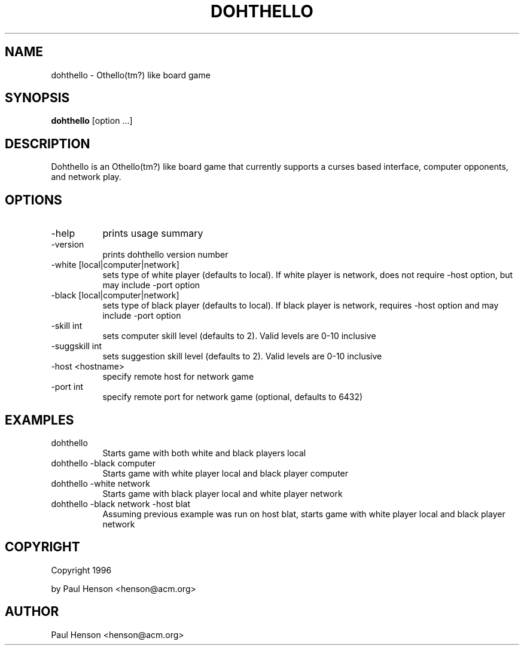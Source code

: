 .TH DOHTHELLO 1 "0.9" "dohthello"
.SH NAME
dohthello \- Othello(tm?) like board game
.SH SYNOPSIS
.B dohthello
[option ...]
.SH DESCRIPTION
Dohthello is an Othello(tm?) like board game that currently supports
a curses based interface, computer opponents, and network play.
.SH OPTIONS
.TP 8
-help
prints usage summary
.TP 8
-version
prints dohthello version number
.TP 8
-white [local|computer|network]
sets type of white player (defaults to local). If white player is
network, does not require -host option, but may include -port option
.TP 8
-black [local|computer|network]
sets type of black player (defaults to local). If black player is
network, requires -host option and may include -port option
.TP 8
-skill int
sets computer skill level (defaults to 2). Valid levels are 0-10 inclusive
.TP 8
-suggskill int
sets suggestion skill level (defaults to 2). Valid levels are 0-10 inclusive
.TP 8
-host <hostname>
specify remote host for network game
.TP 8
-port int
specify remote port for network game (optional, defaults to 6432)
.SH EXAMPLES
.TP 8
dohthello
.br 
Starts game with both white and black players local
.TP 8
dohthello -black computer
.br
Starts game with white player local and black player computer
.TP 8
dohthello -white network
.br
Starts game with black player local and white player network
.TP 8
dohthello -black network -host blat
.br
Assuming previous example was run on host blat, starts game with
white player local and black player network
.SH COPYRIGHT
Copyright 1996

by Paul Henson <henson@acm.org>
.SH AUTHOR
Paul Henson <henson@acm.org>
